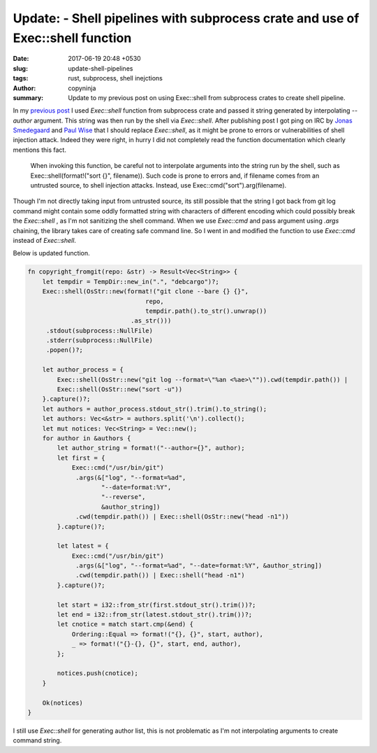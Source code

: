 Update: - Shell pipelines with subprocess crate and use of Exec::shell function
###############################################################################

:date: 2017-06-19 20:48 +0530
:slug: update-shell-pipelines
:tags: rust, subprocess, shell inejctions
:author: copyninja
:summary: Update to my previous post on using Exec::shell from subprocess crates
          to create shell pipeline.

In my `previous post <https://copyninja.info/blog/shell-pipelines-rust.html>`_ I
used `Exec::shell` function from subprocess crate and passed it string generated
by interpolating *--author* argument. This string was then run by the shell via
`Exec::shell`. After publishing post I got ping on IRC by `Jonas Smedegaard
<https://wiki.debian.org/JonasSmedegaard>`_ and `Paul Wise
<https://wiki.debian.org/PaulWise>`_ that I should replace `Exec::shell`, as it
might be prone to errors or vulnerabilities of shell injection attack. Indeed
they were right, in hurry I did not completely read the function documentation
which clearly mentions this fact.

    When invoking this function, be careful not to interpolate arguments into
    the string run by the shell, such as Exec::shell(format!("sort {}",
    filename)). Such code is prone to errors and, if filename comes from an
    untrusted source, to shell injection attacks. Instead, use
    Exec::cmd("sort").arg(filename).

Though I'm not directly taking input from untrusted source, its still possible
that the string I got back from git log command might contain some oddly
formatted string with characters of different encoding which could possibly
break the `Exec::shell` , as I'm not sanitizing the shell command. When we use
`Exec::cmd` and pass argument using *.args* chaining, the library takes care of
creating safe command line. So I went in and modified the function to use
`Exec::cmd` instead of `Exec::shell`.

Below is updated function.

.. code-block:: rust

   fn copyright_fromgit(repo: &str) -> Result<Vec<String>> {
       let tempdir = TempDir::new_in(".", "debcargo")?;
       Exec::shell(OsStr::new(format!("git clone --bare {} {}",
                                   repo,
                                   tempdir.path().to_str().unwrap())
                               .as_str()))
        .stdout(subprocess::NullFile)
        .stderr(subprocess::NullFile)
        .popen()?;

       let author_process = {
           Exec::shell(OsStr::new("git log --format=\"%an <%ae>\"")).cwd(tempdir.path()) |
           Exec::shell(OsStr::new("sort -u"))
       }.capture()?;
       let authors = author_process.stdout_str().trim().to_string();
       let authors: Vec<&str> = authors.split('\n').collect();
       let mut notices: Vec<String> = Vec::new();
       for author in &authors {
           let author_string = format!("--author={}", author);
           let first = {
               Exec::cmd("/usr/bin/git")
                .args(&["log", "--format=%ad",
                       "--date=format:%Y",
                       "--reverse",
                       &author_string])
                .cwd(tempdir.path()) | Exec::shell(OsStr::new("head -n1"))
           }.capture()?;

           let latest = {
               Exec::cmd("/usr/bin/git")
                .args(&["log", "--format=%ad", "--date=format:%Y", &author_string])
                .cwd(tempdir.path()) | Exec::shell("head -n1")
           }.capture()?;

           let start = i32::from_str(first.stdout_str().trim())?;
           let end = i32::from_str(latest.stdout_str().trim())?;
           let cnotice = match start.cmp(&end) {
               Ordering::Equal => format!("{}, {}", start, author),
               _ => format!("{}-{}, {}", start, end, author),
           };

           notices.push(cnotice);
       }

       Ok(notices)
   }

I still use `Exec::shell` for generating author list, this is not problematic as
I'm not interpolating arguments to create command string.
